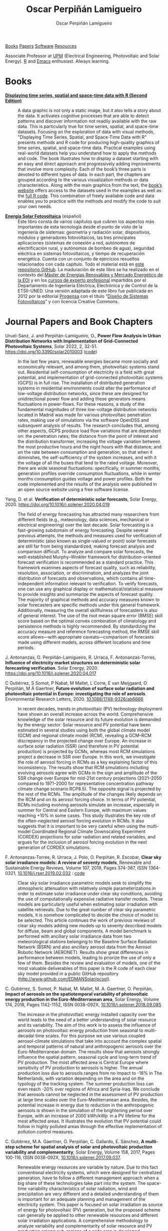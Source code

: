 #+DESCRIPTION: My Webpage
#+TITLE: Oscar Perpiñán Lamigueiro
#+AUTHOR: Oscar Perpiñán Lamigueiro
#+OPTIONS:   num:nil toc:nil ^:nil
#+BIND: org-html-postamble nil
#+OPTIONS: html-style:nil
#+HTML_HEAD: <link rel="stylesheet" type="text/css" href="styles.css" />
#+HTML_HEAD: <META NAME="viewport" CONTENT="width=device-width, initial-scale=1">
#+HTML_HEAD: <link rel="icon" type="image/ico" href="favicon.ico">
#+HTML_HEAD: <script> (function(i,s,o,g,r,a,m){i['GoogleAnalyticsObject']=r;i[r]=i[r]||function(){(i[r].q=i[r].q||[]).push(arguments)},i[r].l=1*new Date();a=s.createElement(o),  m=s.getElementsByTagName(o)[0];a.async=1;a.src=g;m.parentNode.insertBefore(a,m)   })(window,document,'script','//www.google-analytics.com/analytics.js','ga');  ga('create', 'UA-57343741-1', 'auto');  ga('send', 'pageview');</script>

#+BEGIN_header
[[https://oscarperpinan.github.io/#books][Books]] [[https://oscarperpinan.github.io/#papers][Papers]] [[https://oscarperpinan.github.io/#software][Software]] [[https://oscarperpinan.github.io/#resources][Resources]]

Associate Professor at [[http://www.etsidi.upm.es/ETSIDI][UPM]] (Electrical Engineering, Photovoltaic and Solar Energy). [[http://www.r-project.org/][R]] and [[http://www.gnu.org/software/emacs/][Emacs]] enthusiast. Always learning.

#+BEGIN_EXPORT html
<a href="https://github.com/oscarperpinan/"><span class="icon-github"></span></a>
<a href="http://scholar.google.es/citations?user=FvyzSYIAAAAJ"><span class="icon-google"></span></a>
<a href="http://stackoverflow.com/users/964866/oscar-perpinan"><span class="icon-stackoverflow"></span></a>
<a href="https://twitter.com/oscarperpinan"><span class="icon-twitter"></span></a>
<a href="http://procomun.wordpress.com"><span class="icon-wordpress"></span></a>
<a href="mailto:&#111;&#115;&#099;&#097;&#114;&#046;&#112;&#101;&#114;&#112;&#105;&#110;&#097;&#110;&#064;&#117;&#112;&#109;&#046;&#101;&#115;"><span class="icon-mail"></span></a>
#+END_EXPORT
#+END_header

* Books
  :PROPERTIES:
  :CUSTOM_ID: books
  :END:

- [[https://oscarperpinan.github.io/bookvis/][*Displaying time series, spatial and space-time data with R (Second Edition)*]] ::
  #+ATTR_HTML: :height 180
  [[https://www.crcpress.com/Displaying-Time-Series-Spatial-and-Space-Time-Data-with-R-Second-Edition/Lamigueiro/p/book/9781138089983][http://images.tandf.co.uk/common/jackets/weblarge/978113808/9781138089983.jpg]] A data graphic is not only a static image, but it also tells a story about the data. It activates cognitive processes that are able to detect patterns and discover information not readily available with the raw data. This is particularly true for time series, spatial, and space-time datasets. Focusing on the exploration of data with visual methods, "Displaying Time Series, Spatial, and Space-Time Data with R" presents methods and R code for producing high-quality graphics of time series, spatial, and space-time data. Practical examples using real-world datasets help you understand how to apply the methods and code.  The book illustrates how to display a dataset starting with an easy and direct approach and progressively adding improvements that involve more complexity. Each of the book’s three parts is devoted to different types of data. In each part, the chapters are grouped according to the various visualization methods or data characteristics. Along with the main graphics from the text, the [[https://oscarperpinan.github.io/bookvis][book’s website]] offers access to the datasets used in the examples as well as the [[https://github.com/oscarperpinan/bookvis][full R code]]. This combination of freely available code and data enables you to practice with the methods and modify the code to suit your own needs.


- [[https://oscarperpinan.github.io/esf][*Energía Solar Fotovoltaica*]] (español) ::
     #+ATTR_HTML: :height 160
     [[https://raw.githubusercontent.com/oscarperpinan/esf/master/figs/portadaESF.png]] Este libro consta de varios capítulos que cubren los aspectos más importantes de esta tecnología desde el punto de visto de la ingeniería de sistemas: geometría y radiación solar, dispositivos, módulos y generadores fotovoltaicos, las tres principales aplicaciones (sistemas de conexión a red, autónomos de electrificación rural, y autónomos de bombeo de agua), seguridad eléctrica en sistemas fotovoltaicos, y tiempo de recuperación energética. Cuenta con un conjunto de ejercicios resueltos relacionados con cada capítulo. Todo el material está en [[http://github.com/oscarperpinan/esf][este repositorio GitHub]]. La maduración de este libro se ha realizado en el contexto del [[http://www.eoi.es/portal/guest/cursos?EOI_id_curso%3D42][Máster de Energías Renovables y Mercado Energético de la EOI]] y en los [[http://volta.ieec.uned.es/][cursos de experto profesional]] impartidos por el Departamento de Ingeniería Eléctrica, Electrónica y de Control de la ETSII-UNED.  Una versión adaptada de este libro fue publicada en 2012 por la editorial [[http://www.progensa.es/tienda/portada.php][Progensa]] con el título “[[http://www.censolar.org/infdisfv.htm][Diseño de Sistemas Fotovoltaicos]]” y con licencia Creative Commons.


* Journal Papers and Book Chapters [[http://orcid.org/0000-0002-4134-7196][http://orcid.org/sites/default/files/images/orcid_24x24.png]]
  :PROPERTIES:
  :CUSTOM_ID: papers
  :END:

- Uruel-Sanz, J. and Perpiñán-Lamigueiro, O., *Power Flow Analysis in Urban Distribution Networks with Implementation of Grid-Connected Photovoltaic Systems*, Solar 2022, 2, 32-51. https://doi.org/10.3390/solar2010003 ([[https://github.com/Juliauru/SGDenBT][code]]) ::
  In the last few years, renewable energies became more socially and economically relevant, and among them, photovoltaic systems stand out. Residential self-consumption of electricity is a field with great potential, and implementation of grid-connected photovoltaic systems (GCPS) is in full rise. The installation of distributed generation systems in residential environments could alter the performance of low-voltage distribution networks, since these are designed for unidirectional power flow and adding these generators means fluctuations in power-flows. For these reasons, a study of the fundamental magnitudes of three low-voltage distribution networks located in Madrid was made for various photovoltaic penetration rates, making use of simulations via the software OpenDSS and subsequent analysis of results. The research concludes that, among other aspects, GCPS produce load flow variations that are dependent on: the penetration rates; the distance from the point of interest and the distribution transformer, increasing the voltage variation between the most productive hours and the night hours with that distance; and on the rate between consumption and generation, so that when it diminishes, the self-sufficiency of the system increases, and with it the voltage of all the buses that tend to the rated voltage. Moreover, there are wide seasonal fluctuations: specifically, in summer months, generation profiles override consumption fluctuations, while in winter months consumption guides voltage and power profiles. Both the code implemented and the results of the analysis were published in an open source website using a free software license.
  
- Yang, D. et al. *Verification of deterministic solar forecasts*, Solar Energy, 2020. https://doi.org/10.1016/j.solener.2020.04.019 ::
 The field of energy forecasting has attracted many researchers from different fields (e.g., meteorology, data sciences, mechanical or electrical engineering) over the last decade. Solar forecasting is a fast-growing subdomain of energy forecasting. Despite several previous attempts, the methods and measures used for verification of deterministic (also known as single-valued or point) solar forecasts are still far from being standardized, making forecast analysis and comparison difficult. To analyze and compare solar forecasts, the well-established Murphy–Winkler framework for distribution-oriented forecast verification is recommended as a standard practice. This framework examines aspects of forecast quality, such as reliability, resolution, association, or discrimination, and analyzes the joint distribution of forecasts and observations, which contains all time-independent information relevant to verification. To verify forecasts, one can use any graphical display or mathematical/statistical measure to provide insights and summarize the aspects of forecast quality. The majority of graphical methods and accuracy measures known to solar forecasters are specific methods under this general framework. Additionally, measuring the overall skillfulness of forecasters is also of general interest. The use of the root mean square error (RMSE) skill score based on the optimal convex combination of climatology and persistence methods is highly recommended. By standardizing the accuracy measure and reference forecasting method, the RMSE skill score allows—with appropriate caveats—comparison of forecasts made using different models, across different locations and time periods.


- J. Antonanzas, O. Perpiñán-Lamigueiro, R. Urraca, F. Antonanzas-Torres, *Influence of electricity market structures on deterministic solar forecasting verification*. Solar Energy, 2020. https://doi.org/10.1016/j.solener.2020.04.017 ::


- C Gutiérrez, S Somot, P Nabat, M Mallet, L Corre, E van Meijgaard, O Perpiñán, M Á Gaertner, *Future evolution of surface solar radiation and photovoltaic potential in Europe: investigating the role of aerosols*. Environmental Research Letters, 2020. [[https://doi.org/10.1088/1748-9326/ab6666][10.1088/1748-9326/ab6666]] ::
  In recent decades, trends in photovoltaic (PV) technology deployment have shown an overall increase across the world. Comprehensive knowledge of the solar resource and its future evolution is demanded by the energy sector. Solar resource and PV potential have been estimated in several studies using both the global climate model (GCM) and regional climate model (RCM), revealing a GCM–RCM discrepancy in the projected change over Europe. An increase in surface solar radiation (SSR) (and therefore in PV potential production) is projected by GCMs, whereas most RCM simulations project a decrease in SSR over Europe. In this work, we investigate the role of aerosol forcing in RCMs as a key explaining factor of this inconsistency. The results show that RCM simulations including evolving aerosols agree with GCMs in the sign and amplitude of the SSR change over Europe for mid-21st century projections (2021–2050 compared to 1971–2000 for representative concentration pathway climate change scenario RCP8.5). The opposite signal is projected by the rest of the RCMs. The amplitude of the changes likely depends on the RCM and on its aerosol forcing choice. In terms of PV potential, RCMs including evolving aerosols simulate an increase, especially in summer for Central and Eastern Europe, with maximum values reaching +10% in some cases. This study illustrates the key role of the often-neglected aerosol forcing evolution in RCMs. It also suggests that it is important to be very careful when using the multi-model Coordinated Regional Climate Downscaling Experiment (CORDEX) projections for solar radiation and related variables, and argues for the inclusion of aerosol forcing evolution in the next generation of CORDEX simulations.


- F. Antonanzas-Torres, R. Urraca, J. Polo, O. Perpiñán, R. Escobar, *Clear sky solar irradiance models: A review of seventy models*, Renewable and Sustainable Energy Reviews, Volume 107, 2019, Pages 374-387, ISSN 1364-0321, [[https://doi.org/10.1016/j.rser.2019.02.032][10.1016/j.rser.2019.02.032]] : [[http://www.github.com/EDMANSolar/pcsol][code]] ::
  Clear sky solar irradiance parametric models seek to simplify the atmospheric attenuation with relatively simple parameterizations in order to estimate solar irradiance under clear sky conditions, avoiding the use of computationally expensive radiative transfer models. These models are particularly useful when estimating solar irradiation with satellite retrievals. Due to the great number of clear sky parametric models, it is somehow complicated to decide the choice of model to be selected. This article continues the work of previous reviews of clear sky models adding new models up to seventy described models for diffuse, beam and global components. A model benchmark is performed with ancillary solar irradiance data from two meteorological stations belonging to the Baseline Surface Radiation Network (BSRN) and also ancillary aerosol data from the Aerosol Robotic Network (AERONET). Results show great differences in performance between models, leading to priorize the use of only a few of them. Besides the review and evaluation of models, one of the most valuable deliverables of this paper is the R code of each clear sky model provided in a public GitHub repository (http://www.github.com/EDMANSolar/pcsol).


- C. Gutiérrez, S. Somot, P. Nabat, M. Mallet, M. A. Gaertner, O. Perpiñán, *Impact of aerosols on the spatiotemporal variability of photovoltaic energy production in the Euro-Mediterranean area*, Solar Energy, Volume 174, 2018, Pages 1142-1152, ISSN 0038-092X, [[https://doi.org/10.1016/j.solener.2018.09.085][10.1016/j.solener.2018.09.085]] :: 
  The increase in the photovoltaic energy installed capacity over the world leads to the need of a better understanding of solar resource and its variability. The aim of this work is to assess the influence of aerosols on photovoltaic energy production from seasonal to multi-decadal time scales. For this purpose we use various coupled aerosol-climate simulations that take into account the complex spatial and temporal patterns of natural and anthropogenic aerosols over the Euro-Mediterranean domain. The results show that aerosols strongly influence the spatial pattern, seasonal cycle and long-term trend of PV production. The most affected area is Central Europe where sensitivity of PV production to aerosols is higher. The annual production loss due to aerosols ranges from no impact to -16%  in The Netherlands, with variation depending on the area and on the typology of the tracking system. The summer production loss can even reach -20% over regions of Africa and Syria-Iraq. We conclude that aerosols cannot be neglected in the assessment of PV production at large time scales over the Euro-Mediterranean area. Besides, the potential increase in energy due to reduction in the anthropogenic aerosols is shown in the simulation of the brightening period over Europe, with an increase of 2000 kWh/kWp  in a PV lifetime for the most affected areas. It illustrates the evolution that PV potential could follow in highly polluted areas through the effective implementation of pollution control measures.


- C. Gutiérrez, M.A. Gaertner, O. Perpiñán, C. Gallardo, E. Sánchez, *A multi-step scheme for spatial analysis of solar and photovoltaic production variability and complementarity*, Solar Energy, Volume 158, 2017, Pages 100-116, ISSN 0038-092X, [[https://doi.org/10.1016/j.solener.2017.09.037][10.1016/j.solener.2017.09.037]]. :: 
  Renewable energy resources are variable by nature. Due to this fact conventional electricity systems, which were designed for centralized generation, have to follow a different management approach when a big share of these technologies take part into the system. The space-time variability characteristics of solar radiation, wind and precipitation are very different and a detailed understanding of them is important for an adequate planning and management of the electricity system. This paper is focused on solar irradiation as source of energy for photovoltaic (PV) generation, but the proposed scheme can generally be applied to other renewable resources and different solar irradiation applications. A comprehensive methodology to analyze variability and complementarity of solar resource and PV production among sub-regions of a wide area is developed. 


- M. Pinho Almeida, M. Muñoz, I. de la Parra, O. Perpiñán, *Comparative study of PV power forecast using parametric and nonparametric PV models*, Solar Energy, 155, 2017: 854-866, ISSN 0038-092X, [[https://doi.org/10.1016/j.solener.2017.07.032][10.1016/j.solener.2017.07.032]] : [[file:papers/Pinho.Perpinan.Munoz.Parra.2016.pdf][pdf]] ::
  Forecast procedures for large ground mounted PV plants or smaller BIPV or BAPV systems may use a parametric or a nonparametric model of the PV system. In this paper, both approaches are used independently to calculate the energy delivered to the grid on an hourly basis in forecast procedures that use meteorological variables from a Numerical Weather Prediction model as inputs, and their performances against real generation data from six PV plants are analyzed. The parametric approach relies on mathematical models with several parameters that describe the PV systems and it was implemented in MATLAB, whereas the nonparametric approach is based on Quantile Regression Forests with training and forecast stages and its code was built in R. The parametric approach presented more significant bias on its results, mostly due to the input data and the transposition model of irradiance from a horizontal surface to the plane of the PV array.


- Muñoz, J., O. Perpiñán, *A Simple Model for the Prediction of Yearly Energy Yields for Grid-Connected PV Systems Starting from Monthly Meteorological Data*. Renewable Energy 97, 2016: 680–88. [[http://dx.doi.org/10.1016/j.renene.2016.06.023][10.1016/j.renene.2016.06.023]] ::
  This paper presents a simple model, called Clear-cloudy sky, which estimates yearly energy yields for PV systems starting from the twelve monthly values of global horizontal solar irradiation, diffuse fraction, Linke turbidity and minimum and maximum ambient temperatures. The proposed model has been included in an online and free-software simulator of PV systems, called SISIFO, which has been used to analyse the performance of the model in comparison with other synthetic models using as reference the typical meteorological years (TMY3) of more than two hundred Class I stations belonging to the NREL American National Solar Radiation database. The results of this comparison show that the model provides yearly predictions on PV system performance parameters that have low bias and uncertainty with respect to the same figures obtained with the original TMY3 hourly time series.


- M. Pinho Almeida, O. Perpiñán, L. Narvarte, *PV Power Forecast Using a Nonparametric PV Model*. Solar Energy 115, 2015: 354–68. [[http://dx.doi.org/10.1016/j.solener.2015.03.006][10.1016/j.solener.2015.03.006]] : [[file:papers/Pinho.Perpinan.ea2014.pdf][pdf]], [[https://github.com/iesiee/PVF][code]] ::
  Forecasting the AC power output of a PV plant accurately is important both for plant owners and electric system operators. Two main categories of PV modeling are available: the parametric and the nonparametric. In this paper, a methodology using a nonparametric PV model is proposed, using as inputs several forecasts of meteorological variables from a Numerical Weather Forecast model, and actual AC power measurements of PV plants. The methodology was built upon the R environment and uses Quantile Regression Forests as machine learning tool to forecast AC power with a confidence interval. Real data from five PV plants was used to validate the methodology, and results show that daily production is predicted with an absolute cvMBE lower than 1.3%. 


- F. Antonanzas-Torres, Andres Sanz-Garcia, Javier Antonanzas-Torres, Oscar Perpiñán, and Francisco Javier Martínez-de-Pisón-Ascacibar. *Current Status and Future Trends of the Evaluation of Solar Global Irradiation using Soft-Computing-Based Models* Soft Computing Applications for Renewable Energy and Energy Efficiency. IGI Global, 2015. 1-22. [[http://dx.doi.org/10.4018/978-1-4666-6631-3.ch001][10.4018/978-1-4666-6631-3.ch001]] :: 
  Most of the research on estimating Solar Global Irradiation (SGI) is based on the development of parametric models. However, the use of methods based on the use of statistics and machine-learning theories can provide a significant improvement in reducing the prediction errors. The chapter evaluates the performance of different Soft Computing (SC) methods, such as support vector regression and artificial neural networks-multilayer perceptron, in SGI modeling against classical parametric and lineal models. SC methods demonstrate a higher generalization capacity applied to SGI modeling than classic parametric models. As a result, SC models suppose an alternative to satellite-derived models to estimate SGI in near-to-present time in areas in which no pyranometers are installed nearby.


- F. Antonanzas-Torres, F.J. Martínez de Pisón, J. Antonanzas, O. Perpiñán, *Downscaling of global solar irradiation in complex areas in R*, Journal of Renewable and Sustainable Energy, 6, 063105 (2014), [[http://dx.doi.org/10.1063/1.4901539][10.1063/1.4901539]]: [[file:papers/Antonanzas-Torres.MartinezdePison.ea2014.pdf][pdf]], [[https://github.com/EDMANSolar/downscaling][code]] ::
  A methodology for downscaling solar irradiation from satellite-derived databases is described using R software. Different packages such as raster, parallel, solaR, gstat, sp, and rasterVis are considered in this study for improving solar resource estimation in areas with complex topography, in which downscaling is a very useful tool for reducing inherent deviations in satellite-derived irradiation databases, which lack of high global spatial resolution. A topographical analysis of horizon blocking and sky-view is developed with a digital elevation model to determine what fraction of hourly solar irradiation reaches the Earth's surface. Eventually, kriging with external drift is applied for a better estimation of solar irradiation throughout the region analyzed including the use of local measurements. This methodology has been implemented as an example within the region of La Rioja in northern Spain. The mean absolute error found using the methodology proposed is 91.92 kWh/m² vs. 172.62 kWh/m² using the original satellite-derived database (a striking 46.75% lower). The code is freely available without restrictions for future replications or variations of the study at https://github.com/EDMANSolar/downscaling.


- F. Antonanzas-Torres, A. Sanz-Garcia, F. J. Martínez-de-Pisón, O. Perpiñán, J. Polo, *Towards downscaling of aerosol gridded dataset for improving solar resource assessment. Application to Spain*, Renewable Energy, Volume 71, November 2014, Pages 534-544, ISSN 0960-1481, [[http://dx.doi.org/10.1016/j.renene.2014.06.010][10.1016/j.renene.2014.06.010]]: [[file:papers/Antonanzas.Sanz-Garcia.ea2014.pdf][pdf]] ::  
  Solar radiation estimates with clear sky models require estimations of aerosol data. The low spatial resolution of current aerosol datasets, with their remarkable drift from measured data, poses a problem in solar resource estimation. This paper proposes a new downscaling methodology by combining support vector machines for regression (SVR) and kriging with external drift, with data from the MACC reanalysis datasets and temperature and rainfall measurements from 213 meteorological stations in continental Spain. The SVR technique was proven efficient in aerosol variable modeling. The Linke turbidity factor (TL) and the aerosol optical depth at 550nm (AOD 550) estimated with SVR generated significantly lower errors in AERONET positions than MACC reanalysis estimates. The TL was estimated with relative mean absolute error (rMAE) of 10.2% (compared with AERONET), against the MACC rMAE of 18.5%. A similar behavior was seen with AOD 550, estimated with rMAE of 8.6% (compared with AERONET), against the MACC rMAE of 65.6%. Kriging using MACC data as external drift was found useful in generating high resolution maps (0.05o x0.05o ) of both aerosol variables. We created high resolution maps of aerosol variables in continental Spain for the year 2008. The proposed methodology was proven to be a valuable tool to create high resolution maps of aerosol variables (TL and AOD 550). This methodology shows meaningful improvements when compared with estimated available databases and therefore, leads to more accurate solar resource estimations. This methodology could also be applied to the prediction of other atmospheric variables, whose datasets are of low resolution.


- F. Antonanzas-Torres, A. Sanz-Garcia, F.J. Martínez-de-Pisón, O. Perpiñán, *Evaluation and improvement of empirical models of global solar irradiation: Case study northern Spain*, Renewable Energy, Volume 60, December 2013, Pages 604-614, ISSN 0960-1481, [[http://dx.doi.org/10.1016/j.renene.2013.06.008][10.1016/j.renene.2013.06.008]]: [[file:papers/Antonanzas-Torres.Sanz-Garcia.ea2013.pdf][pdf]] ::
  This paper presents a new methodology to build parametric models to estimate global solar irradiation adjusted to specific on-site characteristics based on the evaluation of variable importance. Thus, those variables higly correlated to solar irradiation on a site are implemented in the model and therefore, different models might be proposed under different climates. This methodology is applied in a study case in La Rioja region (northern Spain). A new model is proposed and evaluated on stability and accuracy against a review of twenty-two already existing parametric models based on temperatures and rainfall in seventeen meteorological stations in La Rioja. The methodology of model evaluation is based on bootstrapping, which leads to achieve a high level of confidence in model calibration and validation from short time series (in this case five years, from 2007 to 2011). The model proposed improves the estimates of the other twenty-two models with average mean absolute error (MAE) of 2.195 MJ/m2 day and average confidence interval width (95% C.I., n=100) of 0.261 MJ/m2 day. 41.65% of the daily residuals in the case of SIAR and 20.12% in that of SOS Rioja fall within the uncertainty tolerance of the pyranometers of the two networks (10% and 5%, respectively). Relative differences between measured and estimated irradiation on an annual cumulative basis are below 4.82%. Thus, the proposed model might be useful to estimate annual sums of global solar irradiation, reaching insignificant differences between measurements from pyranometers.


- F. Antoñanzas, F. Cañizares, O. Perpiñán, *Comparative assessment of global irradiation from a satellite estimate model (CM SAF) and on-ground measurements (SIAR): a Spanish case study*, Renewable and Sustainable Energy Reviews, Volume 21, May 2013, Pages 248-261, [[http://dx.doi.org/10.1016/j.rser.2012.12.033][10.1016/j.rser.2012.12.033]]: [[file:papers/Antonanzas.Canizares.ea2013.pdf][pdf]], [[https://github.com/oscarperpinan/CMSAF-SIAR][code]] ::
  An analysis and comparison of daily and yearly solar irradiation from the satellite CM SAF database and a set of 301 stations from the Spanish SIAR network is performed using data of 2010 and 2011. This analysis is completed with the comparison of the estimations of effective irradiation incident on three different tilted planes (fixed, two axis tracking, north-south horizontal axis) using irradiation from these two data sources. Finally, a new map of yearly values of irradiation both on the horizontal plane and on inclined planes is produced mixing both sources with geostatistical techniques (kriging with external drift, KED) The Mean Absolute Difference (MAD) between CM SAF and SIAR is approximately 4% for the irradiation on the horizontal plane and is comprised between 5% and 6% for the irradiation incident on the inclined planes. The MAD between KED and SIAR, and KED and CM SAF is approximately 3% for the irradiation on the horizontal plane and is comprised between 3% and 4% for the irradiation incident on the inclined planes.  The methods have been implemented using free software, available as supplementary material, and the data sources are freely available without restrictions.


- O. Perpiñán, J. Marcos, E. Lorenzo, *Electrical Power Fluctuations in a Network of DC/AC inverters in a Large PV Plant: relationship between correlation, distance and time scale*, Solar Energy, Volume 88, February 2013, [[http://dx.doi.org/10.1016/j.solener.2012.1][10.1016/j.solener.2012.1]]: [[file:papers/Perpinan.Marcos.ea2013.pdf][pdf]], [[https://github.com/oscarperpinan/wavCorPV][code]] ::
  This paper analyzes the correlation between the fluctuations of the electrical power generated by the ensemble of 70 DC/AC inverters from a 45.6 MW PV plant. The use of real electrical power time series from a large collection of photovoltaic inverters of a same plant is an important contribution in the context of models built upon simplified assumptions to overcome the absence of such data. This data set is divided into three different fluctuation categories with a clustering procedure which performs correctly with the clearness index and the wavelet variances. Afterwards, the time dependent correlation between the electrical power time series of the inverters is estimated with the wavelet transform. The wavelet correlation depends on the distance between the inverters, the wavelet time scales and the daily fluctuation level. Correlation values for time scales below one minute are low without dependence on the daily fluctuation level. For time scales above 20 minutes, positive high correlation values are obtained, and the decay rate with the distance depends on the daily fluctuation level. At intermediate time scales the correlation depends strongly on the daily fluctuation level.


- O. Perpiñán, M.A. Sánchez-Urán, F. Álvarez, J. Ortego, F. Garnacho, *Signal analysis and feature generation for pattern identification of partial discharges in high-voltage equipment*, Electric Power Systems Research, 2013, 95:C (56-65), [[http://dx.doi.org/10.1016/j.epsr.2012.08.016][10.1016/j.epsr.2012.08.016]]: [[file:papers/Perpinan.Sanchez-Uran.ea2013.pdf][pdf]] ::
    This paper proposes a method for the identification of different partial discharges (PD) sources through the analysis of a collection of PD signals acquired with a PD measurement system. This method, robust and sensitive enough to cope with noisy data and external interferences, combines the characterization of each signal from the collection, with a clustering procedure, the CLARA algorithm. Several features are proposed for the characterization of the signals, being the wavelet variances, the frequency estimated with the Prony method, and the energy, the most relevant for the performance of the clustering procedure. The result of the unsupervised classification is a set of clusters each containing those signals which are more similar to each other than to those in other clusters. The analysis of the classification results permits both the identification of different PD sources and the discrimination between original PD signals, reflections, noise and external interferences.


- O. Perpiñán, *solaR: Solar Radiation and Photovoltaic Systems with R*, Journal of Statistical Software, 2012. 50(9), (1-32): [[http://www.jstatsoft.org/v50/i09/][pdf and code]] ::
  The =solaR= package allows for reproducible research both for photovoltaics systems performance and solar radiation. It includes a set of classes, methods and functions to calculate the sun geometry and the solar radiation incident on a photovoltaic generator and to simulate the performance of several applications of the photovoltaic energy. This package performs the whole calculation procedure from both daily and intradaily global horizontal irradiation to the final productivity of grid connected PV systems and water pumping PV systems.  It is designed using a set of S4 classes whose core is a group of slots with multivariate time series. The classes share a variety of methods to access the information and several visualisation methods. In addition, the package provides a tool for the visual statistical analysis of the performance of a large PV plant composed of several systems.  Although solaR is primarily designed for time series associated to a location defined by its latitude/longitude values and the temperature and irradiation conditions, it can be easily combined with spatial packages for space-time analysis.


- O. Perpiñán, *Cost of energy and mutual shadows in a two-axis tracking PV system*, Renewable Energy, 2011, [[http://dx.doi.org/10.1016/j.renene.2011.12.001][10.1016/j.renene.2011.12.001]]: [[file:papers/Perpinan2011.pdf][pdf]], [[https://github.com/oscarperpinan/costOptimization][code]] ::
  The performance improvement obtained from the use of trackers in a PV system cannot be separated from the higher requirement of land due to the mutual shadows between generators. Thus, the optimal choice of distances between trackers is a compromise between productivity and land use to minimize the cost of the energy produced by the PV system during its lifetime. This paper develops a method for the estimation and optimization of the cost of energy function. It is built upon a set of equations to model the mutual shadows geometry and a procedure for the optimal choice of the wire cross-section. Several examples illustrate the use of the method with a particular PV system under different conditions of land and equipment costs.


- O. Perpiñán and E. Lorenzo, *Analysis and synthesis of the variability of irradiance and PV power time series with the wavelet transform*, Solar Energy, 85:1 (188-197), 2010, [[http://dx.doi.org/10.1016/j.solener.2010.08.013][10.1016/j.solener.2010.08.013]]: [[file:papers/Perpinan.Lorenzo2010.pdf][pdf]] (rev. 2011-12-26), [[https://github.com/oscarperpinan/irradWavelet][code]], [[http://www.box.net/shared/eoumayg1em8g61c5urjy][data]] ::
  The irradiance fluctuations and the subsequent variability of the power output of a PV system are analysed with some mathematical tools based on the wavelet transform. It can be shown that the irradiance and power time series are nonstationary process whose behaviour resembles that of a long memory process. Besides, the long memory spectral exponent is a useful indicator of the fluctuation level of a irradiance time series. On the other side, a time series of global irradiance on the horizontal plane can be simulated by means of the wavestrapping technique on the clearness index and the fluctuation behaviour of this simulated time series correctly resembles the original series. Moreover, a time series of global irradiance on the inclined plane can be simulated with the wavestrapping procedure applied over a signal previously detrended by a partial reconstruction with a wavelet multiresolution analysis, and, once again, the fluctuation behaviour of this simulated time series is correct. This procedure is a suitable tool for the simulation of irradiance incident over a group of distant PV plants. Finally, a wavelet variance analysis and the long memory spectral exponent show that a PV plant behaves as a low-pass filter.


- O. Perpiñán, *Statistical analysis of the performance and simulation of a two-axis tracking PV system*, Solar Energy, 83:11(2074–2085), 2009, [[http://dx.doi.org/10.1016/j.solener.2009.08.008][10.1016/j.solener.2009.08.008]]: [[file:papers/Perpinan2009.pdf][pdf]] ::
  The energy produced by a photovoltaic system over a given period can be estimated from the incident radiation at the site where the Grid Connected PV System (GCPVS) is located, assuming knowledge of certain basic features of the system under study. Due to the inherently stochastic nature of solar radiation, the question ``How much energy will a GCPVS produce at this location over the next few years?'' involves an exercise of prediction inevitably subjected to a degree of uncertainty.  Moreover, during the life cycle of the GCPVS, another question arises: ``Is the system working correctly?''. This paper proposes and examines several methods to cope with these questions. The daily performance of a PV system is simulated. This simulation and the interannual variability of both radiation and productivity are statistically analyzed. From the results several regression adjustments are obtained. This analysis is shown to be useful both for productivity prediction and performance checking exercises. Finally, a statistical analysis of the performance of a GCPVS is carried out as a detection method of malfunctioning parts of the system.


- O. Perpiñán, E. Lorenzo, M. A. Castro, and  R. Eyras. *Energy payback time of grid connected pv systems: comparison between tracking and fixed systems*. Progress in Photovoltaics: Research and Applications, 17:137-147, 2009: [[file:papers/Perpinan.Lorenzo.ea2009.pdf][pdf]] ::
  A review of existing studies about LCA of PV systems has been carried out.  The data from this review have been completed with our own figures in order to calculate the Energy Payback Time of double and horizontal axis tracking and fixed systems.  The results of this metric span from 2 to 5 years for the latitude and global irradiation ranges of the geographical area comprised between -10º to 10º of longitude, and 30º to 45º of latitude. With the caution due to the uncertainty of the sources of information, these results mean that a GCPVS is able to produce back the energy required for its existence from 6 to 15 times during a life cycle of 30 years. When comparing tracking and fixed systems, the great importance of the PV generator makes advisable to dedicate more energy to some components of the system in order to increase the productivity and to obtain a higher performance of the component with the highest energy requirement.  Both double axis and horizontal axis trackers follow this way, requiring more energy in metallic structure, foundations and wiring, but this higher contribution is widely compensated by the improved productivity of the system.


- O. Perpiñán, E. Lorenzo, M. A. Castro, and  R. Eyras. *On the complexity of radiation models for PV energy production calculation*. Solar Energy, 82:2 (125-131), 2008: [[file:papers/Perpinan.Lorenzo.ea2008.pdf][pdf]] ::
 Several authors have analysed the changes of the probability density function of the solar radiation with different time resolutions.  Some others have approached to study the significance of these changes when produced energy calculations are attempted.  We have undertaken different transformations to four Spanish databases in order to clarify the interrelationship between radiation models and produced energy estimations.  Our contribution is straightforward: the complexity of a solar radiation model needed for yearly energy calculations, is very low.  Twelve values of monthly mean of solar radiation are enough to estimate energy with errors below 3%.  Time resolutions better than hourly samples do not improve significantly the result of energy estimations.


- O. Perpiñán, E. Lorenzo, and  M. A. Castro. *On the calculation of energy produced by a PV grid-connected system*. Progress in Photovoltaics: Research and Applications, 15(3):265–274, 2007:[[file:papers/Perpinan.Lorenzo.ea2007.pdf][pdf]]  ::
  This study develops a proposal of method of calculation useful to estimate the energy produced by a PV grid-connected system making use of irradiance-domain integrals and definition of statistical moment. Validation against database of real PV plants performance data shows that acceptable energy estimation can be obtained with first to fourth statistical moments and some basic system parameters. This way, only simple calculations at the reach of pocket calculators, are enough to estimate AC energy.


* Software
  :PROPERTIES:
  :CUSTOM_ID: software
  :END:

- [[https://oscarperpinan.github.io/solar][=solaR=]] :: Calculation methods of solar radiation and performance of photovoltaic systems from daily and intradaily irradiation data sources. 
- [[https://oscarperpinan.github.io/rastervis][=rasterVis=]] :: Methods for enhanced visualization and interaction with [[http://cran.r-project.org/web/packages/raster/][raster]] data. 
- [[https://github.com/oscarperpinan/meteoForecast#meteoforecast][=meteoForecast=]] :: Provides access to forecasts published by NWP-WRF services using the NetCDF Subset Service.
- [[https://github.com/iesiee/PVF][=PVF=]] :: Non-parametric forecast of AC power produced by grid-connected PV systems. This package has been developed in the framework of the European Project [[http://www.pvcrops.eu/][PVCROPS]]
- [[https://github.com/oscarperpinan/tdr#target-diagrams][=tdr=]] :: R implementation of Target Diagrams.
- [[http://github.com/oscarperpinan/pdcluster][=pdCluster=]] :: Tools for feature generation, exploratory graphical analysis, clustering and variable importance quantification for [[http://en.wikipedia.org/wiki/Partial_discharge][partial discharge]] signals.


* Resources
  :PROPERTIES:
  :CUSTOM_ID: resources
  :END:
- Meteorological Data Sources ([[https://github.com/oscarperpinan/mds/wiki][wiki]])
- [[https://oscarperpinan.github.io/R][Introducción a R]] 
- [[https://github.com/oscarperpinan/informatica_etsidi][Programación en C]]
- [[https://github.com/oscarperpinan/tc][Teoría de Circuitos]]
- [[https://gist.github.com/oscarperpinan][Gists]]
